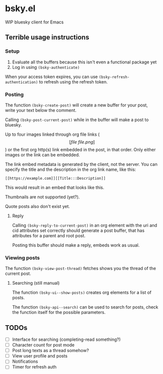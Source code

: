* bsky.el

WIP bluesky client for Emacs

** Terrible usage instructions

*** Setup 
1. Evaluate all the buffers because this isn't even a functional package yet
2. Log in using =(bsky-authenticate)=

When your access token expires, you can use =(bsky-refresh-authentication)= to refresh using the refresh token.

*** Posting

The function =(bsky-create-post)= will create a new buffer for your post, write your text below the comment.

Calling =(bsky-post-current-post)= while in the buffer will make a post to bluesky.

Up to four images linked through org file links (\[[file\:file.png]\]) or the first org http(s) link embedded in the post, in that order. Only either images or the link can be embedded.

The link embed metadata is generated by the client, not the server. You can specify the title and the description in the org link name, like this:

#+begin_src
[[https://example.com]][[Title:::Description]]
#+end_src

This would result in an embed that looks like this.

[[file:assets/link.png]]

Thumbnails are not supported (yet?).

Quote posts also don't exist yet.

**** Reply

Calling =(bsky-reply-to-current-post)= in an org element with the uri and cid attributes set correctly should generate a post buffer, that has attributes for a parent and root post.

Posting this buffer should make a reply, embeds work as usual.

*** Viewing posts

The function =(bsky-view-post-thread)= fetches shows you the thread of the current post.

**** Searching (still manual)

The function =(bsky-ui--show-posts)= creates org elements for a list of posts.

The function =(bsky-api--search)= can be used to search for posts, check the function itself for the possible parameters.

** TODOs

- [ ] Interface for searching (completing-read something?)
- [ ] Character count for post mode
- [ ] Post long texts as a thread somehow?
- [ ] View user profile and posts
- [ ] Notifications
- [ ] Timer for refresh auth
